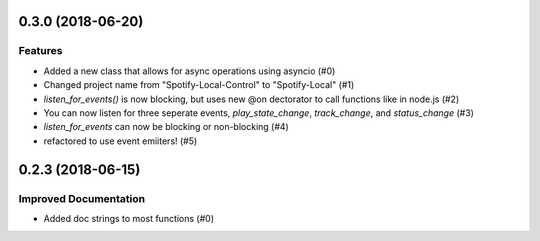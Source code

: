 0.3.0 (2018-06-20)
==================

Features
--------

- Added a new class that allows for async operations using asyncio (#0)
- Changed project name from "Spotify-Local-Control" to "Spotify-Local" (#1)
- `listen_for_events()` is now blocking, but uses new @on dectorator to call
  functions like in node.js (#2)
- You can now listen for three seperate events, `play_state_change`,
  `track_change`, and `status_change` (#3)
- `listen_for_events` can now be blocking or non-blocking (#4)
- refactored to use event emiiters! (#5)


0.2.3 (2018-06-15)
==================

Improved Documentation
----------------------

- Added doc strings to most functions (#0)
